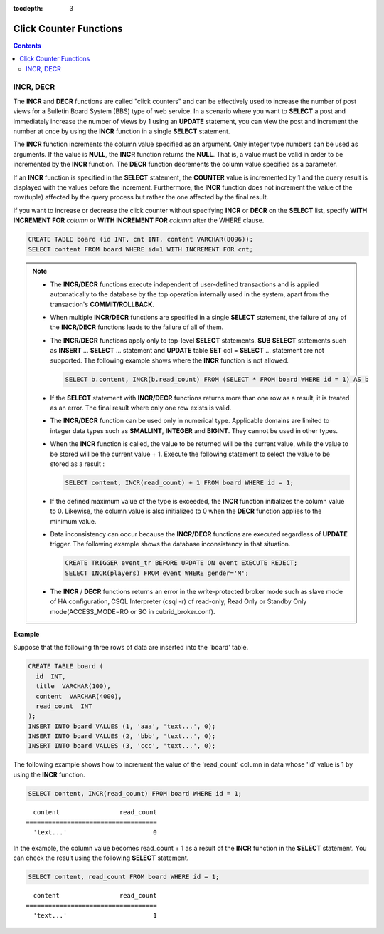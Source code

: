 :tocdepth: 3

***********************
Click Counter Functions
***********************

.. contents::

INCR, DECR
==========

.. function:: INCR (column_name)
.. function:: DECR (column_name)

    The **INCR** function increases the column's value given as a parameter of the **SELECT** statement by 1. The **DECR** function decreases the value of the column by 1.

    :param column: the name of column defined with SMALLINT, INT or BIGINT type
    :rtype: SMALLINT, INT or BIGINT 
    
The **INCR** and **DECR** functions are called "click counters" and can be effectively used to increase the number of post views for a Bulletin Board System (BBS) type of web service. In a scenario where you want to **SELECT** a post and immediately increase the number of views by 1 using an **UPDATE** statement, you can view the post and increment the number at once by using the **INCR** function in a single **SELECT** statement.

The **INCR** function increments the column value specified as an argument. Only integer type numbers can be used as arguments. If the value is **NULL**, the **INCR** function returns the **NULL**. That is, a value must be valid in order to be incremented by the **INCR** function. The **DECR** function decrements the column value specified as a parameter.

If an **INCR** function is specified in the **SELECT** statement, the **COUNTER** value is incremented by 1 and the query result is displayed with the values before the increment. Furthermore, the **INCR** function does not increment the value of the row(tuple) affected by the query process but rather the one affected by the final result.

If you want to increase or decrease the click counter without specifying **INCR** or **DECR** on the **SELECT** list, specify **WITH INCREMENT FOR** *column* or **WITH INCREMENT FOR** *column* after the WHERE clause. 

.. code-block:: sql

    CREATE TABLE board (id INT, cnt INT, content VARCHAR(8096));
    SELECT content FROM board WHERE id=1 WITH INCREMENT FOR cnt;

.. note::

    *   The **INCR/DECR** functions execute independent of user-defined transactions and is applied automatically to the database by the top operation internally used in the system, apart from the transaction's **COMMIT/ROLLBACK**.
    
    *   When multiple **INCR/DECR** functions are specified in a single **SELECT** statement, the failure of any of the **INCR/DECR** functions leads to the failure of all of them.

    *   The **INCR/DECR** functions apply only to top-level **SELECT** statements. **SUB** **SELECT** statements such as **INSERT** ... **SELECT** ... statement and **UPDATE** table **SET** col = **SELECT** ... statement are not supported. The following example shows where the **INCR** function is not allowed.

        .. code-block:: sql
    
            SELECT b.content, INCR(b.read_count) FROM (SELECT * FROM board WHERE id = 1) AS b

    *   If the **SELECT** statement with **INCR/DECR** functions returns more than one row as a result, it is treated as an error. The final result where only one row exists is valid.

    *   The **INCR/DECR** function can be used only in numerical type. Applicable domains are limited to integer data types such as **SMALLINT**, **INTEGER** and **BIGINT**. They cannot be used in other types.

    *   When the **INCR** function is called, the value to be returned will be the current value, while the value to be stored will be the current value + 1. Execute the following statement to select the value to be stored as a result :

        .. code-block:: sql
    
            SELECT content, INCR(read_count) + 1 FROM board WHERE id = 1;

    *   If the defined maximum value of the type is exceeded, the **INCR** function initializes the column value to 0. Likewise, the column value is also initialized to 0 when the **DECR** function applies to the minimum value. 

    *   Data inconsistency can occur because the **INCR/DECR** functions are executed regardless of **UPDATE** trigger. The following example shows the database inconsistency in that situation.

        .. code-block:: sql

            CREATE TRIGGER event_tr BEFORE UPDATE ON event EXECUTE REJECT;
            SELECT INCR(players) FROM event WHERE gender='M';

    *   The **INCR** / **DECR** functions returns an error in the write-protected broker mode such as slave mode of HA configuration, CSQL Interpreter (csql -r) of read-only, Read Only or Standby Only mode(ACCESS_MODE=RO or SO in cubrid_broker.conf).

**Example**

Suppose that the following three rows of data are inserted into the 'board' table.

.. code-block:: sql

    CREATE TABLE board (
      id  INT, 
      title  VARCHAR(100), 
      content  VARCHAR(4000), 
      read_count  INT 
    );
    INSERT INTO board VALUES (1, 'aaa', 'text...', 0);
    INSERT INTO board VALUES (2, 'bbb', 'text...', 0);
    INSERT INTO board VALUES (3, 'ccc', 'text...', 0);

The following example shows how to increment the value of the 'read_count' column in data whose 'id' value is 1 by using the **INCR** function.

.. code-block:: sql

    SELECT content, INCR(read_count) FROM board WHERE id = 1;

::

      content                read_count
    ===================================
      'text...'                       0

In the example, the column value becomes read_count + 1 as a result of the **INCR** function in the **SELECT** statement. You can check the result using the following **SELECT** statement.

.. code-block:: sql

    SELECT content, read_count FROM board WHERE id = 1;
    
::

      content                read_count
    ===================================
      'text...'                       1
